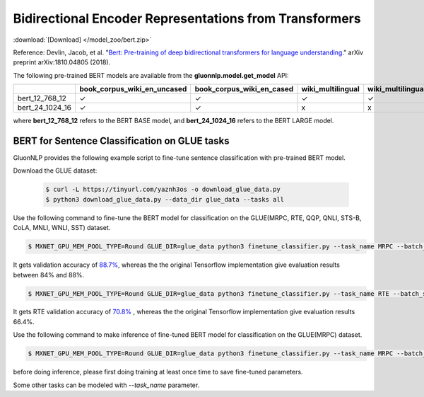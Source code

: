 Bidirectional Encoder Representations from Transformers
-------------------------------------------------------

:download:`[Download] </model_zoo/bert.zip>`

Reference: Devlin, Jacob, et al. "`Bert: Pre-training of deep bidirectional transformers for language understanding. <https://arxiv.org/abs/1810.04805>`_" arXiv preprint arXiv:1810.04805 (2018).

The following pre-trained BERT models are available from the **gluonnlp.model.get_model** API:

+--------------------+---------------------------------+-------------------------------+--------------------+-------------------------+---------+
|                    | book_corpus_wiki_en_uncased     | book_corpus_wiki_en_cased     | wiki_multilingual  | wiki_multilingual_cased | wiki_cn |
+====================+=================================+===============================+====================+=========================+=========+
| bert_12_768_12     | ✓                               | ✓                             | ✓                  | ✓                       | ✓       |
+--------------------+---------------------------------+-------------------------------+--------------------+-------------------------+---------+
| bert_24_1024_16    | ✓                               | ✓                             | x                  | x                       | x       |
+--------------------+---------------------------------+-------------------------------+--------------------+-------------------------+---------+

where **bert_12_768_12** refers to the BERT BASE model, and **bert_24_1024_16** refers to the BERT LARGE model.

BERT for Sentence Classification on GLUE tasks
~~~~~~~~~~~~~~~~~~~~~~~~~~~~~~~~~~~~~~~~~~~~~~

GluonNLP provides the following example script to fine-tune sentence classification with pre-trained
BERT model.

Download the GLUE dataset:

 .. code-block:: console

    $ curl -L https://tinyurl.com/yaznh3os -o download_glue_data.py
    $ python3 download_glue_data.py --data_dir glue_data --tasks all

Use the following command to fine-tune the BERT model for classification on the GLUE(MRPC, RTE, QQP, QNLI, STS-B, CoLA, MNLI, WNLI, SST) dataset.

.. code-block:: console

   $ MXNET_GPU_MEM_POOL_TYPE=Round GLUE_DIR=glue_data python3 finetune_classifier.py --task_name MRPC --batch_size 32 --optimizer bertadam --epochs 3 --gpu --lr 2e-5

It gets validation accuracy of `88.7% <https://raw.githubusercontent.com/dmlc/web-data/master/gluonnlp/logs/bert/finetuned_mrpc.log>`_, whereas the the original Tensorflow implementation give evaluation results between 84% and 88%.

.. code-block:: console

   $ MXNET_GPU_MEM_POOL_TYPE=Round GLUE_DIR=glue_data python3 finetune_classifier.py --task_name RTE --batch_size 32 --optimizer bertadam --epochs 3 --gpu  --lr 2e-5

It gets RTE validation accuracy of `70.8% <https://raw.githubusercontent.com/dmlc/web-data/master/gluonnlp/logs/bert/finetuned_rte.log>`_
, whereas the the original Tensorflow implementation give evaluation results 66.4%.

Use the following command to make inference of fine-tuned BERT model for classification on the GLUE(MRPC) dataset.

.. code-block:: console

   $ MXNET_GPU_MEM_POOL_TYPE=Round GLUE_DIR=glue_data python3 finetune_classifier.py --task_name MRPC --batch_size 32 --run_type inference

before doing inference, please first doing training at least once time to save fine-tuned parameters.

Some other tasks can be modeled with `--task_name` parameter.

